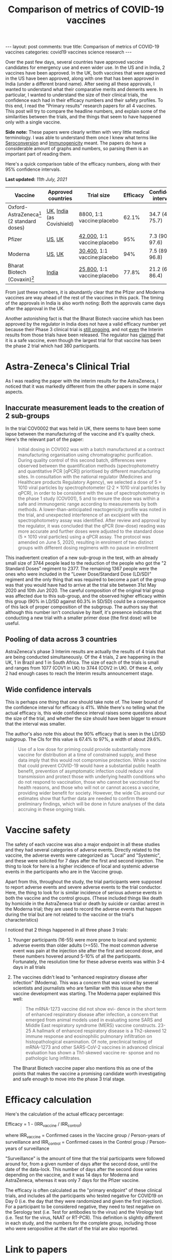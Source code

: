#+TITLE: Comparison of metrics of COVID-19 vaccines
#+OPTIONS: author:nil toc:nil

#+begin_export html
---
layout: post
comments: true
title: Comparison of metrics of COVID-19 vaccines
categories: covid19 vaccines science research
---
#+end_export

Over the past few days, several countries have approved vaccine candidates for emergency use and
even wider use. In the US and in India, 2 vaccines have been approved. In the UK, both vaccines that
were approved in the US have been approved, along with one that has been approved in India (under a
different brand name). After seeing all these approvals, I wanted to understand what their
comparative merits and demerits were. In particular, I wanted to understand the size of their
clinical trials, the confidence each had in their efficacy numbers and their safety profiles. To
this end, I read the "Primary results" research papers for all 4 vaccines. This post will try to
compare the headline numbers, and explain some of the similarities between the trials, and the
things that seem to have happened only with a single vaccine.

*Side note:* These papers were clearly written with very little medical terminology. I was able to
understand them once I knew what terms like [[https://en.wikipedia.org/wiki/Seroconversion][Seroconversion]] and [[https://en.wikipedia.org/wiki/Immunogenicity][Immunogenicity]] meant. The papers do
have a considerable amount of graphs and numbers, so parsing them is an important part of reading
them.

#+begin_export html
<!--more-->
#+end_export

Here's a quick comparison table of the efficacy numbers, along with their 95% confidence intervals.

*Last updated:* /11th July, 2021/

| Vaccine                                     | Approved countries        | Trial size                  | Efficacy | Confidence intervals |
|---------------------------------------------+---------------------------+-----------------------------+----------+----------------------|
| Oxford-AstraZeneca[fn:1] (2 standard doses) | [[https://www.cbsnews.com/news/covid-vaccine-oxford-astrazeneca-approved-uk-emergency-use/][UK]], [[https://time.com/5926004/india-authorizes-covid-19-vaccines/][India]] (as Covishield) | 8800, 1:1 vaccine:placebo   |    62.1% | 34.7 (41, 75.7)      |
| Pfizer                                      | [[https://www.nytimes.com/2020/12/11/health/pfizer-vaccine-authorized.html][US]], [[https://www.nytimes.com/2020/12/02/world/europe/pfizer-coronavirus-vaccine-approved-uk.html][UK]]                    | [[https://clinicaltrials.gov/ct2/show/NCT04368728?term=pfizer&cond=Covid19&cntry=US&draw=2&rank=2][42,000]], 1:1 vaccine:placebo |      95% | 7.3 (90.3, 97.6)     |
| Moderna                                     | [[https://www.nytimes.com/2020/12/19/world/the-fda-approves-modernas-covid-vaccine-adding-millions-more-doses-to-the-us-supply.html][US]], [[https://www.cnbc.com/2021/01/08/uk-regulator-approves-moderna-covid-vaccine.html][UK]]                    | [[https://clinicaltrials.gov/ct2/show/NCT04470427?term=moderna&cond=Covid19&cntry=US&draw=2&rank=2][30,400]], 1:1 vaccine:placebo |      94% | 7.5 (89.3, 96.8)     |
| Bharat Biotech (Covaxin)[fn:2]              | [[https://time.com/5926004/india-authorizes-covid-19-vaccines/][India]]                     | [[https://www.medrxiv.org/content/10.1101/2021.06.30.21259439v1.full.pdf][25,800]], 1:1 vaccine:placebo |    77.8% | 21.2 (65.2, 86.4)    |

From just these numbers, it is abundantly clear that the Pfizer and Moderna vaccines are way ahead
of the rest of the vaccines in this pack. The timing of the approvals in India is also worth noting:
Both the approvals came days after the approval in the UK.

Another astonishing fact is that the Bharat Biotech vaccine which has been approved by the regulator
in India does not have a valid efficacy number yet because their Phase 3 clinical trial is [[https://clinicaltrials.gov/ct2/show/NCT04641481][still
ongoing]], and not _even_ the Interim results from those trials have been released. The regulator has
[[https://www.ndtv.com/india-news/oxford-covid-19-vaccine-bharat-biotechs-covaxin-get-final-approval-by-drug-regulator-will-be-indias-first-vaccines-2347053][claimed]] that it is a safe vaccine, even though the largest trial for that vaccine has been the phase
2 trial which had 380 participants.

* Astra-Zeneca's Clinical Trial

As I was reading the paper with the interim results for the AstraZeneca, I noticed that it was
markedly different from the other papers in some major aspects.

** Inaccurate measurement leads to the creation of 2 sub-groups

In the trial COV0002 that was held in UK, there seems to have been some lapse between the
manufacturing of the vaccine and it's quality check. Here's the relevant part of the paper:

#+begin_quote
Initial dosing in COV002 was with a batch manufactured at a contract manufacturing organisation
using chromatographic purification. During quality control of this second batch, differences were
observed between the quantification methods (spectrophotometry and quantitative PCR [qPCR])
prioritised by different manufacturing sites. In consultation with the national regulator (Medicines
and Healthcare products Regulatory Agency), we selected a dose of 5 × 1010 viral particles by
spectrophotometer (2·2 × 1010 viral particles by qPCR), in order to be consistent with the use of
spectrophotometry in the phase 1 study (COV001), 5 and to ensure the dose was within a safe and
immunogenic range according to measurements by both methods. A lower-than-anticipated reactogenicity
profile was noted in the trial, and unexpected interference of an excipient with the
spectrophotometry assay was identified. After review and approval by the regulator, it was concluded
that the qPCR (low-dose) reading was more accurate and further doses were adjusted to the standard
dose (5 × 1010 viral particles) using a qPCR assay. The protocol was amended on June 5, 2020,
resulting in enrolment of two distinct groups with different dosing regimens with no pause in
enrollment
#+end_quote

This inadvertent creation of a new sub-group in the test, with an already small size of 3744 people
lead to the reduction of the people who got the "2 Standard Doses" regiment to 2377. The remaining
1367 people were the ones who were included in the "Lower Dose/Standard Dose (LD/SD)" regiment and
the only thing that was required to become a part of the group was that you would have had to arrive
at the trial site between 31st May 2020 and 10th Jun 2020. The careful composition of the original
trial group was affected due to this sub-group, and the observed higher efficacy within this group
(90% in LD/SD against 60.3% in SD/SD) could be a consequence of this lack of proper composition of
the subgroup. The authors say that although this number isn't conclusive by itself, it's presence
indicates that conducting a new trial with a smaller primer dose (the first dose) will be useful.

** Pooling of data across 3 countries

AstraZeneca's phase 3 Interim results are actually the results of 4 trials that are being conducted
simultaneously. Of the 4 trials, 2 are happening in the UK, 1 in Brazil and 1 in South Africa. The
size of each of the trials is small and ranges from 1077 (COV1 in UK) to 3744 (COV2 in UK). Of these
4, only 2 had enough cases to reach the Interim results announcement stage.

** Wide confidence intervals

This is perhaps one thing that one should take note of. The lower bound of the confidence interval
for efficacy is 41%. While there's no telling what the actual efficacy is, this wide confidence
interval raises some questions about the size of the trial, and whether the size should have been
bigger to ensure that the interval was smaller.

The author's also note this about the 90% efficacy that is seen in the LD/SD subgroup. The CIs for
this value is 67.4% to 97%, a width of about 29.6%.

#+begin_quote
Use of a low dose for priming could provide substantially more vaccine for distribution at a time of
constrained supply, and these data imply that this would not compromise protection. While a vaccine
that could prevent COVID-19 would have a substantial public health benefit, prevention of
asymptomatic infection could reduce viral transmission and protect those with underlying health
conditions who do not respond to vaccination, those who cannot be vaccinated for health reasons, and
those who will not or cannot access a vaccine, providing wider benefit for society. However, the
wide CIs around our estimates show that further data are needed to confirm these preliminary
findings, which will be done in future analyses of the data accruing in these ongoing trials.
#+end_quote

* Vaccine safety

The safety of each vaccine was also a major endpoint in all these studies and they had several
categories of adverse events. Directly related to the vaccine, the adverse events were categorized
as "Local" and "Systemic", and these were solicited for 7 days after the first and second
injection. The thing to look for here is a higher incidence of local and systemic adverse events in
the participants who are in the Vaccine group.

Apart from this, throughout the study, the trial participants were supposed to report adverse events
and severe adverse events to the trial conductor. Here, the thing to look for is similar incidence
of serious adverse events in both the vaccine and the control groups. (These included things like
death by homicide in the AstraZeneca trial or death by suicide or cardiac arrest in the Moderna
trial; they are used to record the adverse events that happen during the trial but are not related
to the vaccine or the trial's characteristics)

I noticed that 2 things happened in all three phase 3 trials:

1. Younger participants (16-55) were more prone to local and systemic adverse events than older
   adults (>=55). The most common adverse event was pain at the injection site after the first and
   second dose, and these numbers hovered around 5-10% of all the participants. Fortunately, the
   resolution time for these adverse events was within 3-4 days in all trials
2. The vaccines didn't lead to "enhanced respiratory disease after infection" (Moderna). This was a
   concern that was voiced by several scientists and journalists who are familiar with this issue
   when the vaccine development was starting. The Moderna paper explained this well:

	#+begin_quote
The mRNA-1273 vaccine did not show evi- dence in the short term of enhanced respiratory disease
after infection, a concern that emerged from animal models used in evaluating some SARS and Middle
East respiratory syndrome (MERS) vaccine constructs. 23-25 A hallmark of enhanced respiratory
disease is a Th2-skewed 12 immune response and eosinophilic pulmonary infiltration on
histopathological examination.  Of note, preclinical testing of mRNA-1273 and other SARS-CoV-2
vaccines in advanced clinical evaluation has shown a Th1-skewed vaccine re- sponse and no pathologic
lung infiltrates.
#+end_quote

	The Bharat Biotech vaccine paper also mentions this as one of the points that makes the vaccine
   a promising candidate worth investigating and safe enough to move into the phase 3 trial stage.

* Efficacy calculation

Here's the calculation of the actual efficacy percentage:

Efficacy = 1 - (IRR_vaccine / IRR_control)

where IRR_vaccine = Confirmed cases in the Vaccine group / Person-years of surveillance
and   IRR_control = Confirmed cases in the Control group / Person-years of surveillance

"Surveillance" is the amount of time that the trial participants were followed around for, from a
given number of days after the second dose, until the date of the data-lock. This number of days
after the second dose varies depending on the vaccine, and it was 14 days for Moderna and
AstraZeneca, whereas it was only 7 days for the Pfizer vaccine.

The efficacy is often calculated as the "primary endpoint" of these clinical trials, and includes
all the participants who tested negative for COVID19 on Day 0 (i.e. the day that they were
randomized and given the first injection). For a participant to be considered negative, they need to
test negative on the Serology test (i.e. Test for antibodies to the virus) and the Virology test
(i.e. Test for the virus, NAAT or RT-PCR). This definition is slightly different in each study, and
the numbers for the complete group, including those who were seropositive at the start of the trial
are also reported.

* Link to papers

All these papers are available under OpenAccess from the journal websites. All the papers linked
here are from the Phase 3 clinical trials.

| Vaccine                               | Paper (Phase 3 results) | NYT Vaccine Tracker |
|---------------------------------------+-------------------------+---------------------|
| Oxford-AstraZeneca (2 standard doses) | [[http://dx.doi.org/10.1016/s0140-6736(20)32661-1][Voyset 2021]]             | [[https://www.nytimes.com/interactive/2020/science/coronavirus-vaccine-tracker.html#astrazeneca][AstraZeneca]]         |
| Pfizer                                | [[http://dx.doi.org/10.1056/nejmoa2034577][Polack 2020]]             | [[https://www.nytimes.com/interactive/2020/science/coronavirus-vaccine-tracker.html#pfizer][Pfizer-BioNTech]]     |
| Moderna                               | [[http://dx.doi.org/10.1056/nejmoa2035389][Baden 2020]]              | [[https://www.nytimes.com/interactive/2020/science/coronavirus-vaccine-tracker.html#moderna][Moderna]]             |
| Bharat Biotech (Covaxin)              | [[https://doi.org/10.1101/2021.06.30.21259439][Ella 2021]][fn:3]         | [[https://www.nytimes.com/interactive/2020/science/coronavirus-vaccine-tracker.html#bharat][Bharat Biotech]]      |

[fn:1] Only Interim results of the phase 3 clinical trial have been published. For the AstraZeneca
vaccine, I am reporting the 2 Standard Doses efficacy. This trial had some peculiar mixing of a
half-dose and a standard dose variant which had an efficiency of 70.4% (54.8, 80.6), but this is not
the variant that will be inoculated to people. In fact, this (half-dose, standard dose) variant
seems to have come out of an inaccurate measuring methodology, and was not a planned variant. More
on this later.

[fn:2] Updated /11th July, 2021/. Phase 3 trial results were published on the preprint server
medrxiv.org on 2nd July, 2021. These results were not peer reviewed when this post was last updated.

[fn:3] Phase 2 results: [[http://dx.doi.org/10.1101/2020.12.21.20248643][Ella 2020]]
